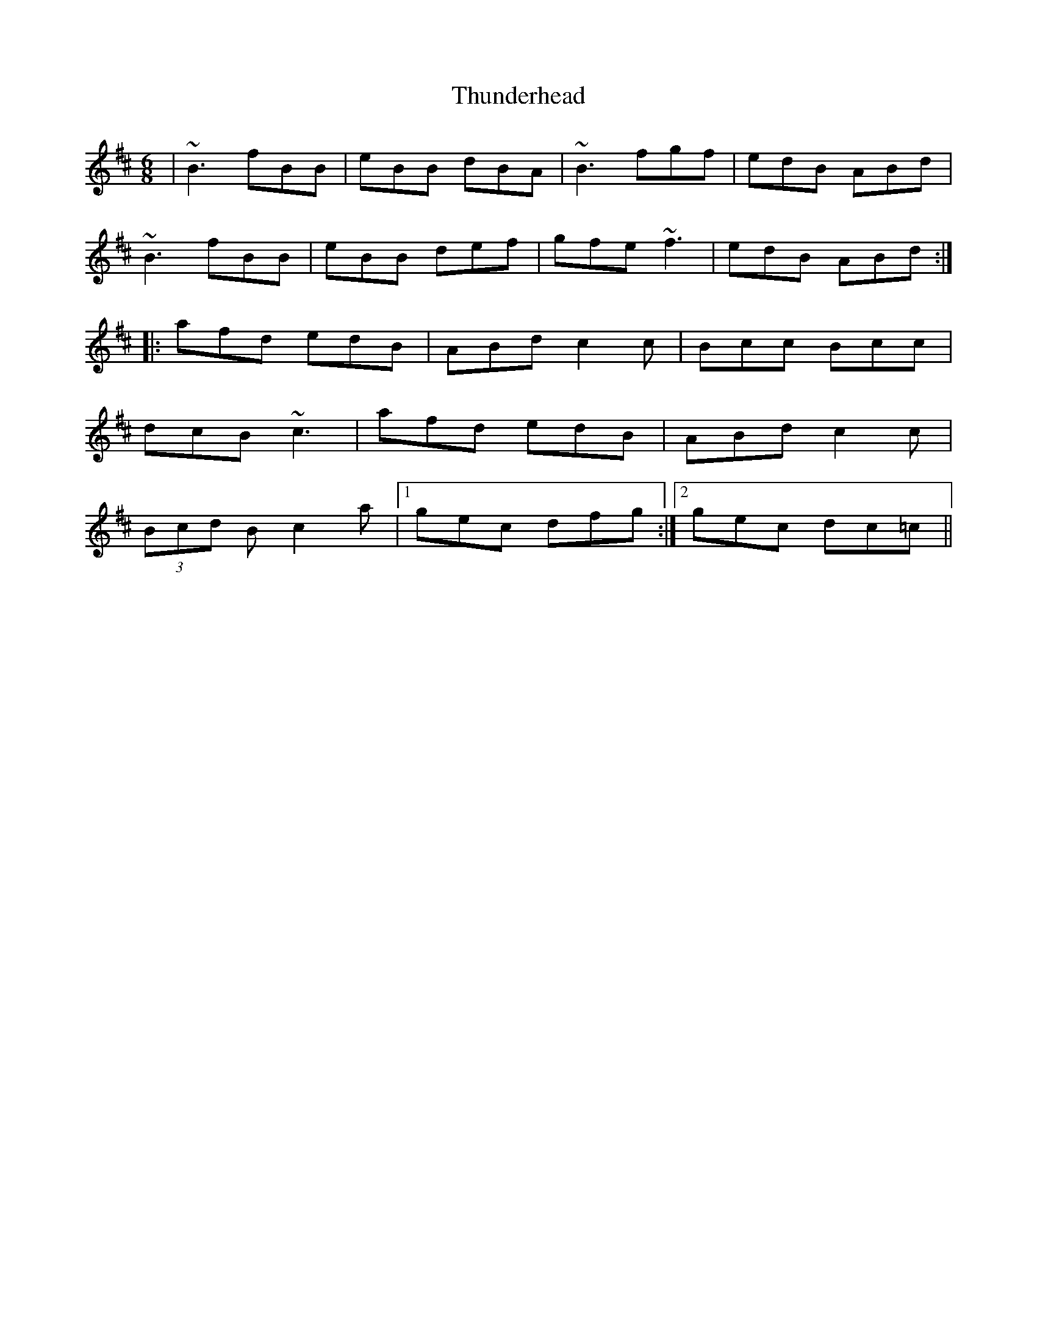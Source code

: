X: 40086
T: Thunderhead
R: jig
M: 6/8
K: Bminor
|~B3 fBB|eBB dBA|~B3 fgf|edB ABd|
~B3 fBB|eBB def|gfe ~f3|edB ABd:|
|:afd edB|ABd c2c|Bcc Bcc|
dcB ~c3|afd edB|ABd c2c|
(3Bcd B c2a|1 gec dfg:|2 gec dc=c||

